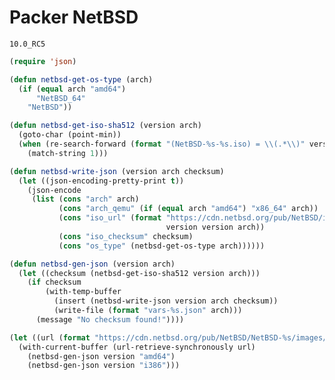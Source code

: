 * Packer NetBSD

#+NAME: version
: 10.0_RC5

#+BEGIN_SRC emacs-lisp :var version=version :results silent
(require 'json)

(defun netbsd-get-os-type (arch)
  (if (equal arch "amd64")
      "NetBSD_64"
    "NetBSD"))

(defun netbsd-get-iso-sha512 (version arch)
  (goto-char (point-min))
  (when (re-search-forward (format "(NetBSD-%s-%s.iso) = \\(.*\\)" version arch) nil t)
    (match-string 1)))

(defun netbsd-write-json (version arch checksum)
  (let ((json-encoding-pretty-print t))
    (json-encode
     (list (cons "arch" arch)
           (cons "arch_qemu" (if (equal arch "amd64") "x86_64" arch))
           (cons "iso_url" (format "https://cdn.netbsd.org/pub/NetBSD/images/%s/NetBSD-%s-%s.iso"
                                   version version arch))
           (cons "iso_checksum" checksum)
           (cons "os_type" (netbsd-get-os-type arch))))))

(defun netbsd-gen-json (version arch)
  (let ((checksum (netbsd-get-iso-sha512 version arch)))
    (if checksum
        (with-temp-buffer
          (insert (netbsd-write-json version arch checksum))
          (write-file (format "vars-%s.json" arch)))
      (message "No checksum found!"))))

(let ((url (format "https://cdn.netbsd.org/pub/NetBSD/NetBSD-%s/images/SHA512" version)))
  (with-current-buffer (url-retrieve-synchronously url)
    (netbsd-gen-json version "amd64")
    (netbsd-gen-json version "i386")))
#+END_SRC
